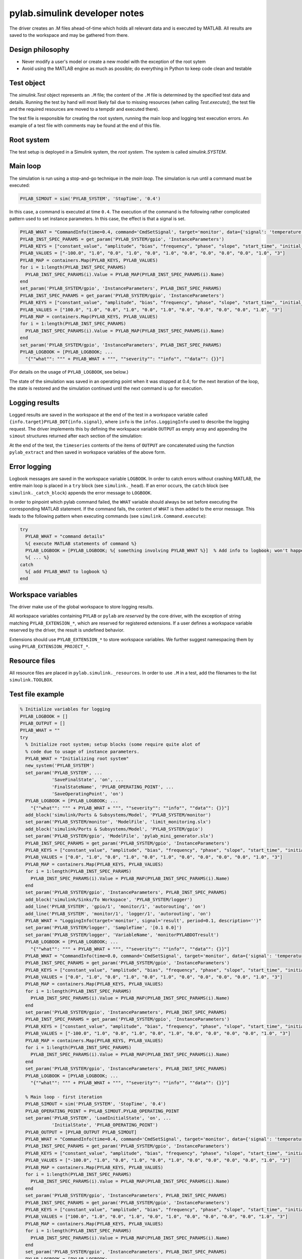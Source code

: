 .. SPDX-FileCopyrightText: 2021 Forschungs- und Entwicklungszentrum Fachhochschule Kiel GmbH
.. 
.. SPDX-License-Identifier: GPL-3.0-or-later


pylab.simulink developer notes
==============================

The driver creates an .M files ahead-of-time which holds all relevant
data and is executed by MATLAB. All results are saved to the workspace
and may be gathered from there.


Design philosophy
+++++++++++++++++

* Never modify a user's model or create a new model with the exception of the root sytem

* Avoid using the MATLAB engine as much as possible; do everything in
  Python to keep code clean and testable


Test object
+++++++++++

The `simulink.Test` object represents an ``.M`` file; the content of the
``.M`` file is determined by the specified test data and details.
Running the test by hand will most likely fail due to missing resources
(when calling `Test.execute()`, the test file and the required resources
are moved to a tempdir and executed there).

The test file is responsible for creating the root system, running the
main loop and logging test execution errors. An example of a test file
with comments may be found at the end of this file.


Root system
+++++++++++++++

The test setup is deployed in a Simulink system, the *root system*. The
system is called `simulink.SYSTEM`.


Main loop
+++++++++++++

The simulation is run using a stop-and-go technique in the *main loop*.
The simulation is run until a command must be executed:

.. code-block:: MATLAB

  PYLAB_SIMOUT = sim('PYLAB_SYSTEM', 'StopTime', '0.4')

In this case, a command is executed at time ``0.4``. The execution of the
command is the following rather complicated pattern used to set instance
parameters. In this case, the effect is that a signal is set.

.. code-block:: MATLAB

    PYLAB_WHAT = "CommandInfo(time=0.4, command='CmdSetSignal', target='monitor', data={'signal': 'temperature', 'value': 100}, description='')"
    PYLAB_INST_SPEC_PARAMS = get_param('PYLAB_SYSTEM/gpio', 'InstanceParameters')
    PYLAB_KEYS = ["constant_value", "amplitude", "bias", "frequency", "phase", "slope", "start_time", "initial_output", "step_time", "initial_value", "final_value", "selection"]
    PYLAB_VALUES = ["-100.0", "1.0", "0.0", "1.0", "0.0", "1.0", "0.0", "0.0", "0.0", "0.0", "1.0", "3"]
    PYLAB_MAP = containers.Map(PYLAB_KEYS, PYLAB_VALUES)
    for i = 1:length(PYLAB_INST_SPEC_PARAMS)
      PYLAB_INST_SPEC_PARAMS(i).Value = PYLAB_MAP(PYLAB_INST_SPEC_PARAMS(i).Name)
    end
    set_param('PYLAB_SYSTEM/gpio', 'InstanceParameters', PYLAB_INST_SPEC_PARAMS)
    PYLAB_INST_SPEC_PARAMS = get_param('PYLAB_SYSTEM/gpio', 'InstanceParameters')
    PYLAB_KEYS = ["constant_value", "amplitude", "bias", "frequency", "phase", "slope", "start_time", "initial_output", "step_time", "initial_value", "final_value", "selection"]
    PYLAB_VALUES = ["100.0", "1.0", "0.0", "1.0", "0.0", "1.0", "0.0", "0.0", "0.0", "0.0", "1.0", "3"]
    PYLAB_MAP = containers.Map(PYLAB_KEYS, PYLAB_VALUES)
    for i = 1:length(PYLAB_INST_SPEC_PARAMS)
      PYLAB_INST_SPEC_PARAMS(i).Value = PYLAB_MAP(PYLAB_INST_SPEC_PARAMS(i).Name)
    end
    set_param('PYLAB_SYSTEM/gpio', 'InstanceParameters', PYLAB_INST_SPEC_PARAMS)
    PYLAB_LOGBOOK = [PYLAB_LOGBOOK; ...
      "{""what"": """ + PYLAB_WHAT + """, ""severity"": ""info"", ""data"": {}}"]

(For details on the usage of ``PYLAB_LOGBOOK``, see below.)

The state of the simulation was saved in an operating point when it was
stopped at 0.4; for the next iteration of the loop, the state is
restored and the simulation continued until the next command is up for
execution.


Logging results
+++++++++++++++

Logged results are saved in the workspace at the end of the test in a
workspace variable called ``{info.target}PYLAB_DOT{info.signal}``, where ``info`` is
the ``infos.LoggingInfo`` used to describe the logging request. The driver
implements this by defining the workspace variable ``OUTPUT`` as empty array and
appending the ``simout`` structures returned after each section of the
simulation:

At the end of the test, the ``timeseries`` contents of the items
of ``OUTPUT`` are concatenated using the function ``pylab_extract`` and then
saved in workspace variables of the above form.


Error logging
+++++++++++++

Logbook messages are saved in the workspace variable ``LOGBOOK``. In order
to catch errors without crashing MATLAB, the entire main loop is placed
in a ``try`` block (see ``simulink._head``). If an error occurs, the ``catch``
block (see ``simulink._catch_block``) appends the error message to
``LOGBOOK``.

In order to pinpoint which pylab command failed, the ``WHAT`` variable
should always be set before executing the corresponding MATLAB
statement. If the command fails, the content of ``WHAT`` is then added to
the error message. This leads to the following pattern when executing
commands (see ``simulink.Command.execute``):

.. code-block:: MATLAB

   try
     PYLAB_WHAT = "command details"
     %{ execute MATLAB statements of command %}  
     PYLAB_LOGBOOK = [PYLAB_LOGBOOK; %{ something involving PYLAB_WHAT %}]  % Add info to logbook; won't happen if command execution fails.
     %{ ... %}
   catch
     %{ add PYLAB_WHAT to logbook %}
   end


Workspace variables
+++++++++++++++++++

The driver make use of the global workspace to store logging results.

All workspace variables containing ``PYLAB`` or ``pylab`` are *reserved*
by the core driver, with the exception of string matching
``PYLAB_EXTENSION_*``, which are reserved for registered extensions. If a
user defines a workspace variable reserved by the driver, the result is
undefined behavior.

Extensions should use ``PYLAB_EXTENSION_*`` to store workspace variables.
We further suggest namespacing them by using
``PYLAB_EXTENSION_PROJECT_*``.


Resource files
++++++++++++++

All resource files are placed in ``pylab.simulink._resources``. In order
to use ``.M`` in a test, add the filenames to the list ``simulink.TOOLBOX``.


Test file example
+++++++++++++++++

.. code-block:: MATLAB

  % Initialize variables for logging
  PYLAB_LOGBOOK = []
  PYLAB_OUTPUT = []
  PYLAB_WHAT = ""
  try
    % Initialize root system; setup blocks (some require quite alot of
    % code due to usage of instance parameters.
    PYLAB_WHAT = "Initializing root system"
    new_system('PYLAB_SYSTEM')
    set_param('PYLAB_SYSTEM', ...
              'SaveFinalState', 'on', ...
              'FinalStateName', 'PYLAB_OPERATING_POINT', ...
              'SaveOperatingPoint', 'on')
    PYLAB_LOGBOOK = [PYLAB_LOGBOOK; ...
      "{""what"": """ + PYLAB_WHAT + """, ""severity"": ""info"", ""data"": {}}"]
    add_block('simulink/Ports & Subsystems/Model', 'PYLAB_SYSTEM/monitor')
    set_param('PYLAB_SYSTEM/monitor', 'ModelFile', 'limit_monitoring.slx')
    add_block('simulink/Ports & Subsystems/Model', 'PYLAB_SYSTEM/gpio')
    set_param('PYLAB_SYSTEM/gpio', 'ModelFile', 'pylab_mini_generator.slx')
    PYLAB_INST_SPEC_PARAMS = get_param('PYLAB_SYSTEM/gpio', 'InstanceParameters')
    PYLAB_KEYS = ["constant_value", "amplitude", "bias", "frequency", "phase", "slope", "start_time", "initial_output", "step_time", "initial_value", "final_value", "selection"]
    PYLAB_VALUES = ["0.0", "1.0", "0.0", "1.0", "0.0", "1.0", "0.0", "0.0", "0.0", "0.0", "1.0", "3"]
    PYLAB_MAP = containers.Map(PYLAB_KEYS, PYLAB_VALUES)
    for i = 1:length(PYLAB_INST_SPEC_PARAMS)
      PYLAB_INST_SPEC_PARAMS(i).Value = PYLAB_MAP(PYLAB_INST_SPEC_PARAMS(i).Name)
    end
    set_param('PYLAB_SYSTEM/gpio', 'InstanceParameters', PYLAB_INST_SPEC_PARAMS)
    add_block('simulink/Sinks/To Workspace', 'PYLAB_SYSTEM/logger')
    add_line('PYLAB_SYSTEM', 'gpio/1', 'monitor/1', 'autorouting', 'on')
    add_line('PYLAB_SYSTEM', 'monitor/1', 'logger/1', 'autorouting', 'on')
    PYLAB_WHAT = "LoggingInfo(target='monitor', signal='result', period=0.1, description='')"
    set_param('PYLAB_SYSTEM/logger', 'SampleTime', '[0.1 0.0]')
    set_param('PYLAB_SYSTEM/logger', 'VariableName', 'monitorPYLABDOTresult')
    PYLAB_LOGBOOK = [PYLAB_LOGBOOK; ...
      "{""what"": """ + PYLAB_WHAT + """, ""severity"": ""info"", ""data"": {}}"]
    PYLAB_WHAT = "CommandInfo(time=0.0, command='CmdSetSignal', target='monitor', data={'signal': 'temperature', 'value': -100}, description='')"
    PYLAB_INST_SPEC_PARAMS = get_param('PYLAB_SYSTEM/gpio', 'InstanceParameters')
    PYLAB_KEYS = ["constant_value", "amplitude", "bias", "frequency", "phase", "slope", "start_time", "initial_output", "step_time", "initial_value", "final_value", "selection"]
    PYLAB_VALUES = ["0.0", "1.0", "0.0", "1.0", "0.0", "1.0", "0.0", "0.0", "0.0", "0.0", "1.0", "3"]
    PYLAB_MAP = containers.Map(PYLAB_KEYS, PYLAB_VALUES)
    for i = 1:length(PYLAB_INST_SPEC_PARAMS)
      PYLAB_INST_SPEC_PARAMS(i).Value = PYLAB_MAP(PYLAB_INST_SPEC_PARAMS(i).Name)
    end
    set_param('PYLAB_SYSTEM/gpio', 'InstanceParameters', PYLAB_INST_SPEC_PARAMS)
    PYLAB_INST_SPEC_PARAMS = get_param('PYLAB_SYSTEM/gpio', 'InstanceParameters')
    PYLAB_KEYS = ["constant_value", "amplitude", "bias", "frequency", "phase", "slope", "start_time", "initial_output", "step_time", "initial_value", "final_value", "selection"]
    PYLAB_VALUES = ["-100.0", "1.0", "0.0", "1.0", "0.0", "1.0", "0.0", "0.0", "0.0", "0.0", "1.0", "3"]
    PYLAB_MAP = containers.Map(PYLAB_KEYS, PYLAB_VALUES)
    for i = 1:length(PYLAB_INST_SPEC_PARAMS)
      PYLAB_INST_SPEC_PARAMS(i).Value = PYLAB_MAP(PYLAB_INST_SPEC_PARAMS(i).Name)
    end
    set_param('PYLAB_SYSTEM/gpio', 'InstanceParameters', PYLAB_INST_SPEC_PARAMS)
    PYLAB_LOGBOOK = [PYLAB_LOGBOOK; ...
      "{""what"": """ + PYLAB_WHAT + """, ""severity"": ""info"", ""data"": {}}"]

    % Main loop - first iteration
    PYLAB_SIMOUT = sim('PYLAB_SYSTEM', 'StopTime', '0.4')
    PYLAB_OPERATING_POINT = PYLAB_SIMOUT.PYLAB_OPERATING_POINT
    set_param('PYLAB_SYSTEM', 'LoadInitialState', 'on', ...
              'InitialState', 'PYLAB_OPERATING_POINT')
    PYLAB_OUTPUT = [PYLAB_OUTPUT PYLAB_SIMOUT]
    PYLAB_WHAT = "CommandInfo(time=0.4, command='CmdSetSignal', target='monitor', data={'signal': 'temperature', 'value': 100}, description='')"
    PYLAB_INST_SPEC_PARAMS = get_param('PYLAB_SYSTEM/gpio', 'InstanceParameters')
    PYLAB_KEYS = ["constant_value", "amplitude", "bias", "frequency", "phase", "slope", "start_time", "initial_output", "step_time", "initial_value", "final_value", "selection"]
    PYLAB_VALUES = ["-100.0", "1.0", "0.0", "1.0", "0.0", "1.0", "0.0", "0.0", "0.0", "0.0", "1.0", "3"]
    PYLAB_MAP = containers.Map(PYLAB_KEYS, PYLAB_VALUES)
    for i = 1:length(PYLAB_INST_SPEC_PARAMS)
      PYLAB_INST_SPEC_PARAMS(i).Value = PYLAB_MAP(PYLAB_INST_SPEC_PARAMS(i).Name)
    end
    set_param('PYLAB_SYSTEM/gpio', 'InstanceParameters', PYLAB_INST_SPEC_PARAMS)
    PYLAB_INST_SPEC_PARAMS = get_param('PYLAB_SYSTEM/gpio', 'InstanceParameters')
    PYLAB_KEYS = ["constant_value", "amplitude", "bias", "frequency", "phase", "slope", "start_time", "initial_output", "step_time", "initial_value", "final_value", "selection"]
    PYLAB_VALUES = ["100.0", "1.0", "0.0", "1.0", "0.0", "1.0", "0.0", "0.0", "0.0", "0.0", "1.0", "3"]
    PYLAB_MAP = containers.Map(PYLAB_KEYS, PYLAB_VALUES)
    for i = 1:length(PYLAB_INST_SPEC_PARAMS)
      PYLAB_INST_SPEC_PARAMS(i).Value = PYLAB_MAP(PYLAB_INST_SPEC_PARAMS(i).Name)
    end
    set_param('PYLAB_SYSTEM/gpio', 'InstanceParameters', PYLAB_INST_SPEC_PARAMS)
    PYLAB_LOGBOOK = [PYLAB_LOGBOOK; ...
      "{""what"": """ + PYLAB_WHAT + """, ""severity"": ""info"", ""data"": {}}"]
    % Main loop - second iteration, etc.
    PYLAB_SIMOUT = sim('PYLAB_SYSTEM', 'StopTime', '0.6')
    PYLAB_OPERATING_POINT = PYLAB_SIMOUT.PYLAB_OPERATING_POINT
    set_param('PYLAB_SYSTEM', 'LoadInitialState', 'on', ...
              'InitialState', 'PYLAB_OPERATING_POINT')
    PYLAB_OUTPUT = [PYLAB_OUTPUT PYLAB_SIMOUT]
    PYLAB_WHAT = "CommandInfo(time=0.6, command='CmdSetSignal', target='monitor', data={'signal': 'temperature', 'value': 0}, description='')"
    PYLAB_INST_SPEC_PARAMS = get_param('PYLAB_SYSTEM/gpio', 'InstanceParameters')
    PYLAB_KEYS = ["constant_value", "amplitude", "bias", "frequency", "phase", "slope", "start_time", "initial_output", "step_time", "initial_value", "final_value", "selection"]
    PYLAB_VALUES = ["100.0", "1.0", "0.0", "1.0", "0.0", "1.0", "0.0", "0.0", "0.0", "0.0", "1.0", "3"]
    PYLAB_MAP = containers.Map(PYLAB_KEYS, PYLAB_VALUES)
    for i = 1:length(PYLAB_INST_SPEC_PARAMS)
      PYLAB_INST_SPEC_PARAMS(i).Value = PYLAB_MAP(PYLAB_INST_SPEC_PARAMS(i).Name)
    end
    set_param('PYLAB_SYSTEM/gpio', 'InstanceParameters', PYLAB_INST_SPEC_PARAMS)
    PYLAB_INST_SPEC_PARAMS = get_param('PYLAB_SYSTEM/gpio', 'InstanceParameters')
    PYLAB_KEYS = ["constant_value", "amplitude", "bias", "frequency", "phase", "slope", "start_time", "initial_output", "step_time", "initial_value", "final_value", "selection"]
    PYLAB_VALUES = ["0.0", "1.0", "0.0", "1.0", "0.0", "1.0", "0.0", "0.0", "0.0", "0.0", "1.0", "3"]
    PYLAB_MAP = containers.Map(PYLAB_KEYS, PYLAB_VALUES)
    for i = 1:length(PYLAB_INST_SPEC_PARAMS)
      PYLAB_INST_SPEC_PARAMS(i).Value = PYLAB_MAP(PYLAB_INST_SPEC_PARAMS(i).Name)
    end
    set_param('PYLAB_SYSTEM/gpio', 'InstanceParameters', PYLAB_INST_SPEC_PARAMS)
    PYLAB_LOGBOOK = [PYLAB_LOGBOOK; ...
      "{""what"": """ + PYLAB_WHAT + """, ""severity"": ""info"", ""data"": {}}"]
    PYLAB_SIMOUT = sim('PYLAB_SYSTEM', 'StopTime', '1.4')
    PYLAB_OPERATING_POINT = PYLAB_SIMOUT.PYLAB_OPERATING_POINT
    set_param('PYLAB_SYSTEM', 'LoadInitialState', 'on', ...
              'InitialState', 'PYLAB_OPERATING_POINT')
    PYLAB_OUTPUT = [PYLAB_OUTPUT PYLAB_SIMOUT]
    PYLAB_WHAT = "CommandInfo(time=0.4, command='CmdSetSignal', target='monitor', data={'signal': 'temperature', 'value': 100}, description='')"
    PYLAB_INST_SPEC_PARAMS = get_param('PYLAB_SYSTEM/gpio', 'InstanceParameters')
    PYLAB_KEYS = ["constant_value", "amplitude", "bias", "frequency", "phase", "slope", "start_time", "initial_output", "step_time", "initial_value", "final_value", "selection"]
    PYLAB_VALUES = ["-100.0", "1.0", "0.0", "1.0", "0.0", "1.0", "0.0", "0.0", "0.0", "0.0", "1.0", "3"]
    PYLAB_MAP = containers.Map(PYLAB_KEYS, PYLAB_VALUES)
    for i = 1:length(PYLAB_INST_SPEC_PARAMS)
      PYLAB_INST_SPEC_PARAMS(i).Value = PYLAB_MAP(PYLAB_INST_SPEC_PARAMS(i).Name)
    end
    set_param('PYLAB_SYSTEM/gpio', 'InstanceParameters', PYLAB_INST_SPEC_PARAMS)
    PYLAB_INST_SPEC_PARAMS = get_param('PYLAB_SYSTEM/gpio', 'InstanceParameters')
    PYLAB_KEYS = ["constant_value", "amplitude", "bias", "frequency", "phase", "slope", "start_time", "initial_output", "step_time", "initial_value", "final_value", "selection"]
    PYLAB_VALUES = ["100.0", "1.0", "0.0", "1.0", "0.0", "1.0", "0.0", "0.0", "0.0", "0.0", "1.0", "3"]
    PYLAB_MAP = containers.Map(PYLAB_KEYS, PYLAB_VALUES)
    for i = 1:length(PYLAB_INST_SPEC_PARAMS)
      PYLAB_INST_SPEC_PARAMS(i).Value = PYLAB_MAP(PYLAB_INST_SPEC_PARAMS(i).Name)
    end
    set_param('PYLAB_SYSTEM/gpio', 'InstanceParameters', PYLAB_INST_SPEC_PARAMS)
    PYLAB_LOGBOOK = [PYLAB_LOGBOOK; ...
      "{""what"": """ + PYLAB_WHAT + """, ""severity"": ""info"", ""data"": {}}"]
    PYLAB_SIMOUT = sim('PYLAB_SYSTEM', 'StopTime', '1.0')
    PYLAB_OPERATING_POINT = PYLAB_SIMOUT.PYLAB_OPERATING_POINT
    set_param('PYLAB_SYSTEM', 'LoadInitialState', 'on', ...
              'InitialState', 'PYLAB_OPERATING_POINT')
    PYLAB_OUTPUT = [PYLAB_OUTPUT PYLAB_SIMOUT]
    PYLAB_WHAT = "CommandInfo(time=0.0, command='CmdSetSignal', target='monitor', data={'signal': 'temperature', 'value': -100}, description='')"
    PYLAB_INST_SPEC_PARAMS = get_param('PYLAB_SYSTEM/gpio', 'InstanceParameters')
    PYLAB_KEYS = ["constant_value", "amplitude", "bias", "frequency", "phase", "slope", "start_time", "initial_output", "step_time", "initial_value", "final_value", "selection"]
    PYLAB_VALUES = ["0.0", "1.0", "0.0", "1.0", "0.0", "1.0", "0.0", "0.0", "0.0", "0.0", "1.0", "3"]
    PYLAB_MAP = containers.Map(PYLAB_KEYS, PYLAB_VALUES)
    for i = 1:length(PYLAB_INST_SPEC_PARAMS)
      PYLAB_INST_SPEC_PARAMS(i).Value = PYLAB_MAP(PYLAB_INST_SPEC_PARAMS(i).Name)
    end
    set_param('PYLAB_SYSTEM/gpio', 'InstanceParameters', PYLAB_INST_SPEC_PARAMS)
    PYLAB_INST_SPEC_PARAMS = get_param('PYLAB_SYSTEM/gpio', 'InstanceParameters')
    PYLAB_KEYS = ["constant_value", "amplitude", "bias", "frequency", "phase", "slope", "start_time", "initial_output", "step_time", "initial_value", "final_value", "selection"]
    PYLAB_VALUES = ["-100.0", "1.0", "0.0", "1.0", "0.0", "1.0", "0.0", "0.0", "0.0", "0.0", "1.0", "3"]
    PYLAB_MAP = containers.Map(PYLAB_KEYS, PYLAB_VALUES)
    for i = 1:length(PYLAB_INST_SPEC_PARAMS)
      PYLAB_INST_SPEC_PARAMS(i).Value = PYLAB_MAP(PYLAB_INST_SPEC_PARAMS(i).Name)
    end
    set_param('PYLAB_SYSTEM/gpio', 'InstanceParameters', PYLAB_INST_SPEC_PARAMS)
    PYLAB_LOGBOOK = [PYLAB_LOGBOOK; ...
      "{""what"": """ + PYLAB_WHAT + """, ""severity"": ""info"", ""data"": {}}"]
    PYLAB_SIMOUT = sim('PYLAB_SYSTEM', 'StopTime', '1.6')
    PYLAB_OPERATING_POINT = PYLAB_SIMOUT.PYLAB_OPERATING_POINT
    set_param('PYLAB_SYSTEM', 'LoadInitialState', 'on', ...
              'InitialState', 'PYLAB_OPERATING_POINT')
    PYLAB_OUTPUT = [PYLAB_OUTPUT PYLAB_SIMOUT]
    PYLAB_WHAT = "CommandInfo(time=0.6, command='CmdSetSignal', target='monitor', data={'signal': 'temperature', 'value': 0}, description='')"
    PYLAB_INST_SPEC_PARAMS = get_param('PYLAB_SYSTEM/gpio', 'InstanceParameters')
    PYLAB_KEYS = ["constant_value", "amplitude", "bias", "frequency", "phase", "slope", "start_time", "initial_output", "step_time", "initial_value", "final_value", "selection"]
    PYLAB_VALUES = ["100.0", "1.0", "0.0", "1.0", "0.0", "1.0", "0.0", "0.0", "0.0", "0.0", "1.0", "3"]
    PYLAB_MAP = containers.Map(PYLAB_KEYS, PYLAB_VALUES)
    for i = 1:length(PYLAB_INST_SPEC_PARAMS)
      PYLAB_INST_SPEC_PARAMS(i).Value = PYLAB_MAP(PYLAB_INST_SPEC_PARAMS(i).Name)
    end
    set_param('PYLAB_SYSTEM/gpio', 'InstanceParameters', PYLAB_INST_SPEC_PARAMS)
    PYLAB_INST_SPEC_PARAMS = get_param('PYLAB_SYSTEM/gpio', 'InstanceParameters')
    PYLAB_KEYS = ["constant_value", "amplitude", "bias", "frequency", "phase", "slope", "start_time", "initial_output", "step_time", "initial_value", "final_value", "selection"]
    PYLAB_VALUES = ["0.0", "1.0", "0.0", "1.0", "0.0", "1.0", "0.0", "0.0", "0.0", "0.0", "1.0", "3"]
    PYLAB_MAP = containers.Map(PYLAB_KEYS, PYLAB_VALUES)
    for i = 1:length(PYLAB_INST_SPEC_PARAMS)
      PYLAB_INST_SPEC_PARAMS(i).Value = PYLAB_MAP(PYLAB_INST_SPEC_PARAMS(i).Name)
    end
    set_param('PYLAB_SYSTEM/gpio', 'InstanceParameters', PYLAB_INST_SPEC_PARAMS)
    PYLAB_LOGBOOK = [PYLAB_LOGBOOK; ...
      "{""what"": """ + PYLAB_WHAT + """, ""severity"": ""info"", ""data"": {}}"]
    PYLAB_SIMOUT = sim('PYLAB_SYSTEM', 'StopTime', '2.0')
    PYLAB_OPERATING_POINT = PYLAB_SIMOUT.PYLAB_OPERATING_POINT
    set_param('PYLAB_SYSTEM', 'LoadInitialState', 'on', ...
              'InitialState', 'PYLAB_OPERATING_POINT')
    PYLAB_OUTPUT = [PYLAB_OUTPUT PYLAB_SIMOUT]
    PYLAB_WHAT = "CommandInfo(time=0.0, command='CmdSetSignal', target='monitor', data={'signal': 'temperature', 'value': -100}, description='')"
    PYLAB_INST_SPEC_PARAMS = get_param('PYLAB_SYSTEM/gpio', 'InstanceParameters')
    PYLAB_KEYS = ["constant_value", "amplitude", "bias", "frequency", "phase", "slope", "start_time", "initial_output", "step_time", "initial_value", "final_value", "selection"]
    PYLAB_VALUES = ["0.0", "1.0", "0.0", "1.0", "0.0", "1.0", "0.0", "0.0", "0.0", "0.0", "1.0", "3"]
    PYLAB_MAP = containers.Map(PYLAB_KEYS, PYLAB_VALUES)
    for i = 1:length(PYLAB_INST_SPEC_PARAMS)
      PYLAB_INST_SPEC_PARAMS(i).Value = PYLAB_MAP(PYLAB_INST_SPEC_PARAMS(i).Name)
    end
    set_param('PYLAB_SYSTEM/gpio', 'InstanceParameters', PYLAB_INST_SPEC_PARAMS)
    PYLAB_INST_SPEC_PARAMS = get_param('PYLAB_SYSTEM/gpio', 'InstanceParameters')
    PYLAB_KEYS = ["constant_value", "amplitude", "bias", "frequency", "phase", "slope", "start_time", "initial_output", "step_time", "initial_value", "final_value", "selection"]
    PYLAB_VALUES = ["-100.0", "1.0", "0.0", "1.0", "0.0", "1.0", "0.0", "0.0", "0.0", "0.0", "1.0", "3"]
    PYLAB_MAP = containers.Map(PYLAB_KEYS, PYLAB_VALUES)
    for i = 1:length(PYLAB_INST_SPEC_PARAMS)
      PYLAB_INST_SPEC_PARAMS(i).Value = PYLAB_MAP(PYLAB_INST_SPEC_PARAMS(i).Name)
    end
    set_param('PYLAB_SYSTEM/gpio', 'InstanceParameters', PYLAB_INST_SPEC_PARAMS)
    PYLAB_LOGBOOK = [PYLAB_LOGBOOK; ...
      "{""what"": """ + PYLAB_WHAT + """, ""severity"": ""info"", ""data"": {}}"]
    PYLAB_SIMOUT = sim('PYLAB_SYSTEM', 'StopTime', '2.4')
    PYLAB_OPERATING_POINT = PYLAB_SIMOUT.PYLAB_OPERATING_POINT
    set_param('PYLAB_SYSTEM', 'LoadInitialState', 'on', ...
              'InitialState', 'PYLAB_OPERATING_POINT')
    PYLAB_OUTPUT = [PYLAB_OUTPUT PYLAB_SIMOUT]
    PYLAB_WHAT = "CommandInfo(time=0.4, command='CmdSetSignal', target='monitor', data={'signal': 'temperature', 'value': 100}, description='')"
    PYLAB_INST_SPEC_PARAMS = get_param('PYLAB_SYSTEM/gpio', 'InstanceParameters')
    PYLAB_KEYS = ["constant_value", "amplitude", "bias", "frequency", "phase", "slope", "start_time", "initial_output", "step_time", "initial_value", "final_value", "selection"]
    PYLAB_VALUES = ["-100.0", "1.0", "0.0", "1.0", "0.0", "1.0", "0.0", "0.0", "0.0", "0.0", "1.0", "3"]
    PYLAB_MAP = containers.Map(PYLAB_KEYS, PYLAB_VALUES)
    for i = 1:length(PYLAB_INST_SPEC_PARAMS)
      PYLAB_INST_SPEC_PARAMS(i).Value = PYLAB_MAP(PYLAB_INST_SPEC_PARAMS(i).Name)
    end
    set_param('PYLAB_SYSTEM/gpio', 'InstanceParameters', PYLAB_INST_SPEC_PARAMS)
    PYLAB_INST_SPEC_PARAMS = get_param('PYLAB_SYSTEM/gpio', 'InstanceParameters')
    PYLAB_KEYS = ["constant_value", "amplitude", "bias", "frequency", "phase", "slope", "start_time", "initial_output", "step_time", "initial_value", "final_value", "selection"]
    PYLAB_VALUES = ["100.0", "1.0", "0.0", "1.0", "0.0", "1.0", "0.0", "0.0", "0.0", "0.0", "1.0", "3"]
    PYLAB_MAP = containers.Map(PYLAB_KEYS, PYLAB_VALUES)
    for i = 1:length(PYLAB_INST_SPEC_PARAMS)
      PYLAB_INST_SPEC_PARAMS(i).Value = PYLAB_MAP(PYLAB_INST_SPEC_PARAMS(i).Name)
    end
    set_param('PYLAB_SYSTEM/gpio', 'InstanceParameters', PYLAB_INST_SPEC_PARAMS)
    PYLAB_LOGBOOK = [PYLAB_LOGBOOK; ...
      "{""what"": """ + PYLAB_WHAT + """, ""severity"": ""info"", ""data"": {}}"]
    PYLAB_SIMOUT = sim('PYLAB_SYSTEM', 'StopTime', '2.6')
    PYLAB_OPERATING_POINT = PYLAB_SIMOUT.PYLAB_OPERATING_POINT
    set_param('PYLAB_SYSTEM', 'LoadInitialState', 'on', ...
              'InitialState', 'PYLAB_OPERATING_POINT')
    PYLAB_OUTPUT = [PYLAB_OUTPUT PYLAB_SIMOUT]
    PYLAB_WHAT = "CommandInfo(time=0.6, command='CmdSetSignal', target='monitor', data={'signal': 'temperature', 'value': 0}, description='')"
    PYLAB_INST_SPEC_PARAMS = get_param('PYLAB_SYSTEM/gpio', 'InstanceParameters')
    PYLAB_KEYS = ["constant_value", "amplitude", "bias", "frequency", "phase", "slope", "start_time", "initial_output", "step_time", "initial_value", "final_value", "selection"]
    PYLAB_VALUES = ["100.0", "1.0", "0.0", "1.0", "0.0", "1.0", "0.0", "0.0", "0.0", "0.0", "1.0", "3"]
    PYLAB_MAP = containers.Map(PYLAB_KEYS, PYLAB_VALUES)
    for i = 1:length(PYLAB_INST_SPEC_PARAMS)
      PYLAB_INST_SPEC_PARAMS(i).Value = PYLAB_MAP(PYLAB_INST_SPEC_PARAMS(i).Name)
    end
    set_param('PYLAB_SYSTEM/gpio', 'InstanceParameters', PYLAB_INST_SPEC_PARAMS)
    PYLAB_INST_SPEC_PARAMS = get_param('PYLAB_SYSTEM/gpio', 'InstanceParameters')
    PYLAB_KEYS = ["constant_value", "amplitude", "bias", "frequency", "phase", "slope", "start_time", "initial_output", "step_time", "initial_value", "final_value", "selection"]
    PYLAB_VALUES = ["0.0", "1.0", "0.0", "1.0", "0.0", "1.0", "0.0", "0.0", "0.0", "0.0", "1.0", "3"]
    PYLAB_MAP = containers.Map(PYLAB_KEYS, PYLAB_VALUES)
    for i = 1:length(PYLAB_INST_SPEC_PARAMS)
      PYLAB_INST_SPEC_PARAMS(i).Value = PYLAB_MAP(PYLAB_INST_SPEC_PARAMS(i).Name)
    end
    set_param('PYLAB_SYSTEM/gpio', 'InstanceParameters', PYLAB_INST_SPEC_PARAMS)
    PYLAB_LOGBOOK = [PYLAB_LOGBOOK; ...
      "{""what"": """ + PYLAB_WHAT + """, ""severity"": ""info"", ""data"": {}}"]
    PYLAB_SIMOUT = sim('PYLAB_SYSTEM', 'StopTime', '3.0')
    PYLAB_OPERATING_POINT = PYLAB_SIMOUT.PYLAB_OPERATING_POINT
    set_param('PYLAB_SYSTEM', 'LoadInitialState', 'on', ...
              'InitialState', 'PYLAB_OPERATING_POINT')
    PYLAB_OUTPUT = [PYLAB_OUTPUT PYLAB_SIMOUT]
    PYLAB_WHAT = "CommandInfo(time=0.0, command='CmdSetSignal', target='monitor', data={'signal': 'temperature', 'value': 81}, description='')"
    PYLAB_INST_SPEC_PARAMS = get_param('PYLAB_SYSTEM/gpio', 'InstanceParameters')
    PYLAB_KEYS = ["constant_value", "amplitude", "bias", "frequency", "phase", "slope", "start_time", "initial_output", "step_time", "initial_value", "final_value", "selection"]
    PYLAB_VALUES = ["0.0", "1.0", "0.0", "1.0", "0.0", "1.0", "0.0", "0.0", "0.0", "0.0", "1.0", "3"]
    PYLAB_MAP = containers.Map(PYLAB_KEYS, PYLAB_VALUES)
    for i = 1:length(PYLAB_INST_SPEC_PARAMS)
      PYLAB_INST_SPEC_PARAMS(i).Value = PYLAB_MAP(PYLAB_INST_SPEC_PARAMS(i).Name)
    end
    set_param('PYLAB_SYSTEM/gpio', 'InstanceParameters', PYLAB_INST_SPEC_PARAMS)
    PYLAB_INST_SPEC_PARAMS = get_param('PYLAB_SYSTEM/gpio', 'InstanceParameters')
    PYLAB_KEYS = ["constant_value", "amplitude", "bias", "frequency", "phase", "slope", "start_time", "initial_output", "step_time", "initial_value", "final_value", "selection"]
    PYLAB_VALUES = ["81.0", "1.0", "0.0", "1.0", "0.0", "1.0", "0.0", "0.0", "0.0", "0.0", "1.0", "3"]
    PYLAB_MAP = containers.Map(PYLAB_KEYS, PYLAB_VALUES)
    for i = 1:length(PYLAB_INST_SPEC_PARAMS)
      PYLAB_INST_SPEC_PARAMS(i).Value = PYLAB_MAP(PYLAB_INST_SPEC_PARAMS(i).Name)
    end
    set_param('PYLAB_SYSTEM/gpio', 'InstanceParameters', PYLAB_INST_SPEC_PARAMS)
    PYLAB_LOGBOOK = [PYLAB_LOGBOOK; ...
      "{""what"": """ + PYLAB_WHAT + """, ""severity"": ""info"", ""data"": {}}"]
    PYLAB_SIMOUT = sim('PYLAB_SYSTEM', 'StopTime', '4.0')
    PYLAB_OPERATING_POINT = PYLAB_SIMOUT.PYLAB_OPERATING_POINT
    set_param('PYLAB_SYSTEM', 'LoadInitialState', 'on', ...
              'InitialState', 'PYLAB_OPERATING_POINT')
    PYLAB_OUTPUT = [PYLAB_OUTPUT PYLAB_SIMOUT]
    PYLAB_WHAT = "CommandInfo(time=1.0, command='CmdSetSignal', target='monitor', data={'signal': 'temperature', 'value': 79}, description='')"
    PYLAB_INST_SPEC_PARAMS = get_param('PYLAB_SYSTEM/gpio', 'InstanceParameters')
    PYLAB_KEYS = ["constant_value", "amplitude", "bias", "frequency", "phase", "slope", "start_time", "initial_output", "step_time", "initial_value", "final_value", "selection"]
    PYLAB_VALUES = ["81.0", "1.0", "0.0", "1.0", "0.0", "1.0", "0.0", "0.0", "0.0", "0.0", "1.0", "3"]
    PYLAB_MAP = containers.Map(PYLAB_KEYS, PYLAB_VALUES)
    for i = 1:length(PYLAB_INST_SPEC_PARAMS)
      PYLAB_INST_SPEC_PARAMS(i).Value = PYLAB_MAP(PYLAB_INST_SPEC_PARAMS(i).Name)
    end
    set_param('PYLAB_SYSTEM/gpio', 'InstanceParameters', PYLAB_INST_SPEC_PARAMS)
    PYLAB_INST_SPEC_PARAMS = get_param('PYLAB_SYSTEM/gpio', 'InstanceParameters')
    PYLAB_KEYS = ["constant_value", "amplitude", "bias", "frequency", "phase", "slope", "start_time", "initial_output", "step_time", "initial_value", "final_value", "selection"]
    PYLAB_VALUES = ["79.0", "1.0", "0.0", "1.0", "0.0", "1.0", "0.0", "0.0", "0.0", "0.0", "1.0", "3"]
    PYLAB_MAP = containers.Map(PYLAB_KEYS, PYLAB_VALUES)
    for i = 1:length(PYLAB_INST_SPEC_PARAMS)
      PYLAB_INST_SPEC_PARAMS(i).Value = PYLAB_MAP(PYLAB_INST_SPEC_PARAMS(i).Name)
    end
    set_param('PYLAB_SYSTEM/gpio', 'InstanceParameters', PYLAB_INST_SPEC_PARAMS)
    PYLAB_LOGBOOK = [PYLAB_LOGBOOK; ...
      "{""what"": """ + PYLAB_WHAT + """, ""severity"": ""info"", ""data"": {}}"]
    PYLAB_SIMOUT = sim('PYLAB_SYSTEM', 'StopTime', '5.0')
    PYLAB_OPERATING_POINT = PYLAB_SIMOUT.PYLAB_OPERATING_POINT
    set_param('PYLAB_SYSTEM', 'LoadInitialState', 'on', ...
              'InitialState', 'PYLAB_OPERATING_POINT')
    PYLAB_OUTPUT = [PYLAB_OUTPUT PYLAB_SIMOUT]
    PYLAB_WHAT = "CommandInfo(time=0.0, command='CmdSetSignal', target='monitor', data={'signal': 'temperature', 'value': -95}, description='')"
    PYLAB_INST_SPEC_PARAMS = get_param('PYLAB_SYSTEM/gpio', 'InstanceParameters')
    PYLAB_KEYS = ["constant_value", "amplitude", "bias", "frequency", "phase", "slope", "start_time", "initial_output", "step_time", "initial_value", "final_value", "selection"]
    PYLAB_VALUES = ["79.0", "1.0", "0.0", "1.0", "0.0", "1.0", "0.0", "0.0", "0.0", "0.0", "1.0", "3"]
    PYLAB_MAP = containers.Map(PYLAB_KEYS, PYLAB_VALUES)
    for i = 1:length(PYLAB_INST_SPEC_PARAMS)
      PYLAB_INST_SPEC_PARAMS(i).Value = PYLAB_MAP(PYLAB_INST_SPEC_PARAMS(i).Name)
    end
    set_param('PYLAB_SYSTEM/gpio', 'InstanceParameters', PYLAB_INST_SPEC_PARAMS)
    PYLAB_INST_SPEC_PARAMS = get_param('PYLAB_SYSTEM/gpio', 'InstanceParameters')
    PYLAB_KEYS = ["constant_value", "amplitude", "bias", "frequency", "phase", "slope", "start_time", "initial_output", "step_time", "initial_value", "final_value", "selection"]
    PYLAB_VALUES = ["-95.0", "1.0", "0.0", "1.0", "0.0", "1.0", "0.0", "0.0", "0.0", "0.0", "1.0", "3"]
    PYLAB_MAP = containers.Map(PYLAB_KEYS, PYLAB_VALUES)
    for i = 1:length(PYLAB_INST_SPEC_PARAMS)
      PYLAB_INST_SPEC_PARAMS(i).Value = PYLAB_MAP(PYLAB_INST_SPEC_PARAMS(i).Name)
    end
    set_param('PYLAB_SYSTEM/gpio', 'InstanceParameters', PYLAB_INST_SPEC_PARAMS)
    PYLAB_LOGBOOK = [PYLAB_LOGBOOK; ...
      "{""what"": """ + PYLAB_WHAT + """, ""severity"": ""info"", ""data"": {}}"]
    PYLAB_SIMOUT = sim('PYLAB_SYSTEM', 'StopTime', '6.0')
    PYLAB_OPERATING_POINT = PYLAB_SIMOUT.PYLAB_OPERATING_POINT
    set_param('PYLAB_SYSTEM', 'LoadInitialState', 'on', ...
              'InitialState', 'PYLAB_OPERATING_POINT')
    PYLAB_OUTPUT = [PYLAB_OUTPUT PYLAB_SIMOUT]
    PYLAB_WHAT = "CommandInfo(time=1.0, command='CmdSetSignal', target='monitor', data={'signal': 'temperature', 'value': 95}, description='')"
    PYLAB_INST_SPEC_PARAMS = get_param('PYLAB_SYSTEM/gpio', 'InstanceParameters')
    PYLAB_KEYS = ["constant_value", "amplitude", "bias", "frequency", "phase", "slope", "start_time", "initial_output", "step_time", "initial_value", "final_value", "selection"]
    PYLAB_VALUES = ["-95.0", "1.0", "0.0", "1.0", "0.0", "1.0", "0.0", "0.0", "0.0", "0.0", "1.0", "3"]
    PYLAB_MAP = containers.Map(PYLAB_KEYS, PYLAB_VALUES)
    for i = 1:length(PYLAB_INST_SPEC_PARAMS)
      PYLAB_INST_SPEC_PARAMS(i).Value = PYLAB_MAP(PYLAB_INST_SPEC_PARAMS(i).Name)
    end
    set_param('PYLAB_SYSTEM/gpio', 'InstanceParameters', PYLAB_INST_SPEC_PARAMS)
    PYLAB_INST_SPEC_PARAMS = get_param('PYLAB_SYSTEM/gpio', 'InstanceParameters')
    PYLAB_KEYS = ["constant_value", "amplitude", "bias", "frequency", "phase", "slope", "start_time", "initial_output", "step_time", "initial_value", "final_value", "selection"]
    PYLAB_VALUES = ["95.0", "1.0", "0.0", "1.0", "0.0", "1.0", "0.0", "0.0", "0.0", "0.0", "1.0", "3"]
    PYLAB_MAP = containers.Map(PYLAB_KEYS, PYLAB_VALUES)
    for i = 1:length(PYLAB_INST_SPEC_PARAMS)
      PYLAB_INST_SPEC_PARAMS(i).Value = PYLAB_MAP(PYLAB_INST_SPEC_PARAMS(i).Name)
    end
    set_param('PYLAB_SYSTEM/gpio', 'InstanceParameters', PYLAB_INST_SPEC_PARAMS)
    PYLAB_LOGBOOK = [PYLAB_LOGBOOK; ...
      "{""what"": """ + PYLAB_WHAT + """, ""severity"": ""info"", ""data"": {}}"]
    PYLAB_SIMOUT = sim('PYLAB_SYSTEM', 'StopTime', '7.0')
    PYLAB_OPERATING_POINT = PYLAB_SIMOUT.PYLAB_OPERATING_POINT
    set_param('PYLAB_SYSTEM', 'LoadInitialState', 'on', ...
              'InitialState', 'PYLAB_OPERATING_POINT')
    PYLAB_OUTPUT = [PYLAB_OUTPUT PYLAB_SIMOUT]
    PYLAB_OUTPUT_monitorPYLABDOTresult = pylab_extract(PYLAB_OUTPUT, 'monitorPYLABDOTresult')
    % End main loop
  catch PYLAB_ERROR
    % Error handling
    data = "{"
    identifier = strrep(PYLAB_ERROR.identifier, '"', '''')
    data = data + """identifier"": """ + identifier + """, "
    message = strrep(PYLAB_ERROR.message, '"', '''')
    data = data + """message"": """ + message + """, "
    data = data + """stack"": ["
    for PYLAB_INDEX0 = 1:length(PYLAB_ERROR.stack)
      item = PYLAB_ERROR.stack(PYLAB_INDEX0)
      data = data + "{"
      data = data + """file"": """ + item.file + """, "
      data = data + """name"": """ + item.name + """, "
      data = data + """line"": """ + item.line + """"
      data = data + "}"
      if PYLAB_INDEX0 ~= length(PYLAB_ERROR.stack)
        data = data + ", "
      end
    end
    data = data + "]"
    data = data + "}"
    PYLAB_LOGBOOK = [PYLAB_LOGBOOK; ...
      "{""what"": """ + PYLAB_WHAT + """, ""severity"": ""panic"", ""data"": " + data + "}"]
  end
